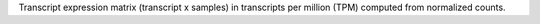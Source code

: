 Transcript expression matrix (transcript x samples) in transcripts per million (TPM) computed from normalized counts.
